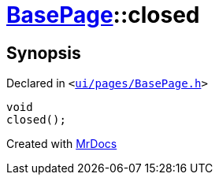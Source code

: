 [#BasePage-closed]
= xref:BasePage.adoc[BasePage]::closed
:relfileprefix: ../
:mrdocs:


== Synopsis

Declared in `&lt;https://github.com/PrismLauncher/PrismLauncher/blob/develop/ui/pages/BasePage.h#L60[ui&sol;pages&sol;BasePage&period;h]&gt;`

[source,cpp,subs="verbatim,replacements,macros,-callouts"]
----
void
closed();
----



[.small]#Created with https://www.mrdocs.com[MrDocs]#
